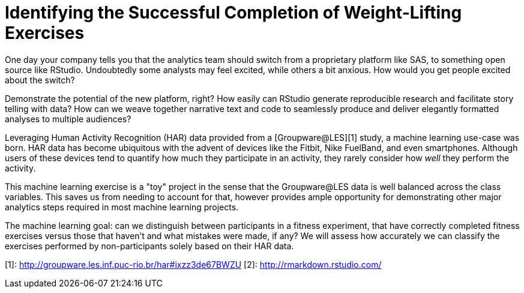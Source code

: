 // = Your Blog title
// See https://hubpress.gitbooks.io/hubpress-knowledgebase/content/ for information about the parameters.
// :hp-image: /covers/cover.png
// :hp-alt-title: My English Title

= Identifying the Successful Completion of Weight-Lifting Exercises
:hp-tags: Blog, Open_Source, Machine_Learning
:published_at: 2017-04-15

One day your company tells you that the analytics team should switch from a proprietary platform like SAS, to something open source like RStudio. Undoubtedly some analysts may feel excited, while others a bit anxious. How would you get people excited about the switch?

Demonstrate the potential of the new platform, right? How easily can RStudio generate reproducible research and facilitate story telling with data? How can we weave together narrative text and code to seamlessly produce and deliver elegantly formatted analyses to multiple audiences?

Leveraging Human Activity Recognition (HAR) data provided from a [Groupware@LES][1] study, a machine learning use-case was born. HAR data has become ubiquitous with the advent of devices like the Fitbit, Nike FuelBand, and even smartphones. Although users of these devices tend to quantify how much they participate in an activity, they rarely consider how _well_ they perform the activity.

This machine learning exercise is a "toy" project in the sense that the Groupware@LES data is well balanced across the class variables. This saves us from needing to account for that, however provides ample opportunity for demonstrating other major analytics steps required in most machine learning projects.

The machine learning goal: can we distinguish between participants in a fitness experiment, that have correctly completed fitness exercises versus those that haven’t and what mistakes were made, if any? We will assess how accurately we can classify the exercises performed by non-participants solely based on their HAR data.

[1]: http://groupware.les.inf.puc-rio.br/har#ixzz3de67BWZU
[2]: http://rmarkdown.rstudio.com/
